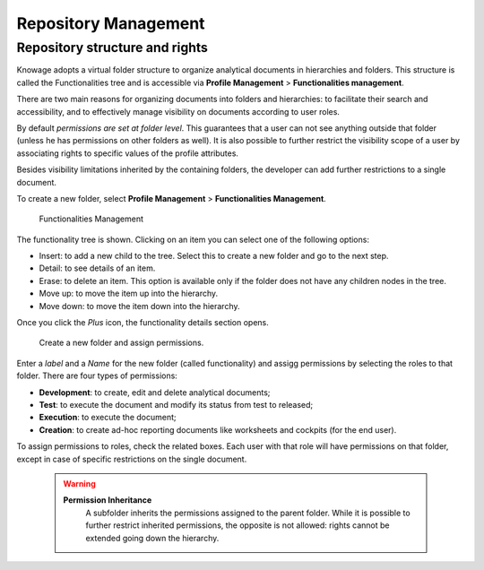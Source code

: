 Repository Management
########################################################################################################################

Repository structure and rights
------------------------------------------------------------------------------------------------------------------------

Knowage adopts a virtual folder structure to organize analytical documents in hierarchies and folders. This structure is called the Functionalities tree and is accessible via **Profile Management** > **Functionalities management**.

There are two main reasons for organizing documents into folders and hierarchies: to facilitate their search and accessibility, and to effectively manage visibility on documents according to user roles.

By default *permissions are set at folder level*. This guarantees that a user can not see anything outside that folder (unless he has permissions on other folders as well). It is also possible to further restrict the visibility scope of a user by associating rights to specific values of the profile attributes.

Besides visibility limitations inherited by the containing folders, the developer can add further restrictions to a single document.

To create a new folder, select **Profile Management** > **Functionalities Management**. 

.. figure:: media/image34_a.png

   Functionalities Management

The functionality tree is shown. Clicking on an item you can select one of the following options:

-  Insert: to add a new child to the tree. Select this to create a new folder and go to the next step.
-  Detail: to see details of an item.
-  Erase: to delete an item. This option is available only if the folder does not have any children nodes in the tree.
-  Move up: to move the item up into the hierarchy.
-  Move down: to move the item down into the hierarchy.

Once you click the *Plus* icon, the functionality details section opens.

.. _createnewfolder:
.. figure:: media/image34.png

   Create a new folder and assign permissions.

Enter a *label* and a *Name* for the new folder (called functionality)  and assigg permissions by selecting the roles to that folder.
There are four types of permissions:

-  **Development**: to create, edit and delete analytical documents;
-  **Test**: to execute the document and modify its status from test to released;
-  **Execution**: to execute the document;
-  **Creation**: to create ad-hoc reporting documents like worksheets and cockpits (for the end user).

To assign permissions to roles, check the related boxes. Each user with that role will have permissions on that folder, except in case of specific restrictions on the single document.

      .. warning::
         **Permission Inheritance**
            A subfolder inherits the permissions assigned to the parent folder. While it is possible to further restrict inherited permissions, the opposite is not allowed: rights cannot be extended going down the hierarchy.
